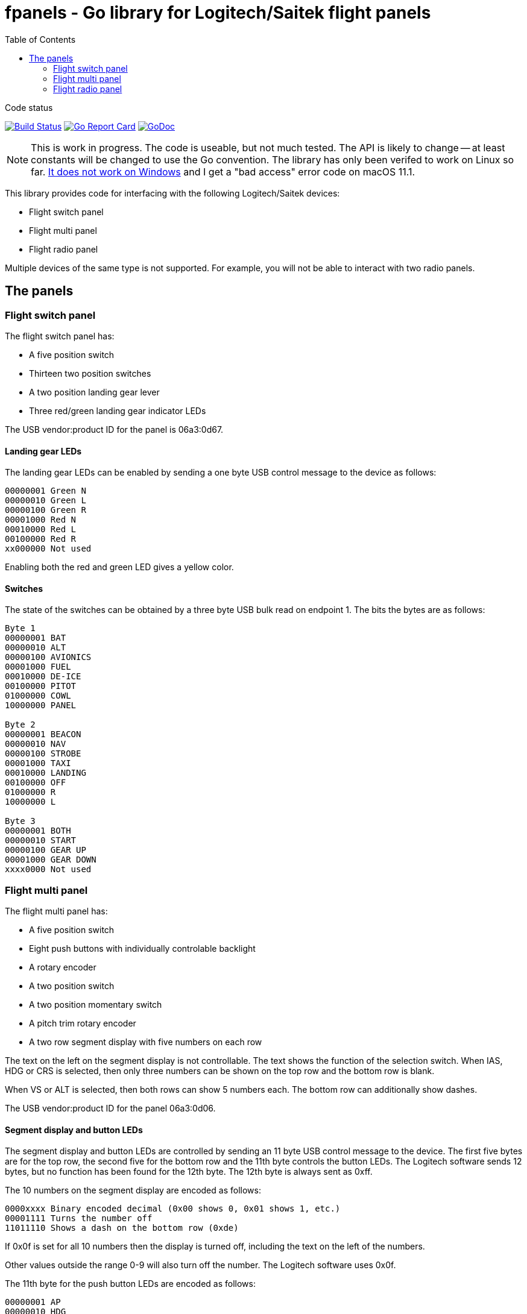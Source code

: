 = fpanels - Go library for Logitech/Saitek flight panels
:toc:

[sidebar]
.Code status
--
image:https://travis-ci.com/bjanders/fpanels.svg?branch=master["Build Status", link="https://travis-ci.com/bjanders/fpanels"]
image:https://goreportcard.com/badge/github.com/bjanders/fpanels["Go Report Card", link="https://goreportcard.com/report/github.com/bjanders/fpanels"]
image:https://godoc.org/github.com/bjanders/fpanels?status.svg["GoDoc", link="https://godoc.org/github.com/bjanders/fpanels"]
--

NOTE: This is work in progress. The code is useable, but not much tested. The API
is likely to change -- at least constants will be changed to use the Go convention. The library has only been verifed to work on Linux so far. https://github.com/bjanders/fpanels/issues/1[It
does not work on Windows] and I get a "bad access" error code on macOS 11.1.

This library provides code for interfacing with the following Logitech/Saitek
devices:

- Flight switch panel
- Flight multi panel
- Flight radio panel

Multiple devices of the same type is not supported. For example, you will not
be able to interact with two radio panels.

== The panels

=== Flight switch panel

The flight switch panel has:

- A five position switch
- Thirteen two position switches
- A two position landing gear lever
- Three red/green landing gear indicator LEDs 

The USB vendor:product ID for the panel is 06a3:0d67.

==== Landing gear LEDs

The landing gear LEDs can be enabled by sending a one byte USB control message to the device as follows:

----
00000001 Green N
00000010 Green L
00000100 Green R
00001000 Red N
00010000 Red L
00100000 Red R
xx000000 Not used
----

Enabling both the red and green LED gives a yellow color.

==== Switches

The state of the switches can be obtained by a three byte USB bulk read on
endpoint 1. The bits the bytes are as follows:

----
Byte 1
00000001 BAT
00000010 ALT
00000100 AVIONICS
00001000 FUEL
00010000 DE-ICE
00100000 PITOT
01000000 COWL
10000000 PANEL

Byte 2
00000001 BEACON
00000010 NAV
00000100 STROBE
00001000 TAXI
00010000 LANDING
00100000 OFF
01000000 R
10000000 L

Byte 3
00000001 BOTH
00000010 START
00000100 GEAR UP 
00001000 GEAR DOWN
xxxx0000 Not used
----

=== Flight multi panel

The flight multi panel has:

- A five position switch
- Eight push buttons with individually controlable backlight
- A rotary encoder
- A two position switch
- A two position momentary switch
- A pitch trim rotary encoder
- A two row segment display with five numbers on each row

The text on the left on the segment display is not controllable. The text 
shows the function of the selection switch. When IAS, HDG or CRS is
selected, then only three numbers can be shown on the top row and the
bottom row is blank.

When VS or ALT is selected, then both rows can show 5 numbers each. The 
bottom row can additionally show dashes.

The USB vendor:product ID for the panel 06a3:0d06.

==== Segment display and button LEDs

The segment display and button LEDs are controlled by sending an 11 byte USB
control message to the device. The first five bytes are for the top row, the
second five for the bottom row and the 11th byte controls the button LEDs.
The Logitech software sends 12 bytes, but no function has been found for the 12th
byte. The 12th byte is always sent as 0xff.

The 10 numbers on the segment display are encoded as follows:

----
0000xxxx Binary encoded decimal (0x00 shows 0, 0x01 shows 1, etc.)
00001111 Turns the number off
11011110 Shows a dash on the bottom row (0xde)
----

If 0x0f is set for all 10 numbers then the display is turned off, including the
text on the left of the numbers.

Other values outside the range 0-9 will also turn off the number. The Logitech
software uses 0x0f.

The 11th byte for the push button LEDs are encoded as follows:

----
00000001 AP
00000010 HDG
00000100 NAV
00001000 IAS
00010000 ALT
00100000 VS
01000000 APR
10000000 REV
----

==== Switches, buttons and encoders

The state of the switches can be obtained by a three byte USB bulk read on
endpont 1. The bits the bytes are as follows:

----
Byte 1
00000001 ALT
00000010 VS
00000100 IAS
00001000 HDG
00010000 CRS
00100000 Encoder cw
01000000 Encoder ccw
10000000 AP

Byte 2
00000001 HDG
00000010 NAV
00000100 IAS
00001000 ALT
00010000 VS
00100000 APR
01000000 REV
10000000 Throttle ARM

Byte 3
00000001 Flaps up
00000010 Flaps down
00000100 Pitch down
00001000 Pitch up
xxxx0000 Not used
----

=== Flight radio panel

The flight radio panel has:

- Two seven position function switches
- Two dual rotary encoders
- Two momentary push buttons
- Four five number segment displays

The segment displays can show numbers or dash in each position. In addition
a dot can be displayed in combination with a number.

The vendor:prduct ID for the panel is 06a3:0d05.

==== Segment displays

The segment displays are controlled by sending a 20 byte USB
control message to the device, 5 bytes per display, in the following order:
top left, top right, bottom left, bottom right.

The 20 display numbers are encoded as follows:

----
0000xxxx Binary encoded decimal (0x00 shows 0, 0x01 shows 1, etc.)
00001111 Turns the number off
1101xxxx Adds a dot to the number
1110xxxx Shows dash/minus
----

==== Switches, buttons and encoders

The state of the switches can be obtained by a three byte USB bulk read on
endpoint 1. The bits in the bytes are as follows:

----
Byte 1
00000001 1 COM1
00000010 1 COM2
00000100 1 NAV1
00001000 1 NAV2
00010000 1 ADF
00100000 1 DME
01000000 1 XPDR
10000000 2 COM1

Byte 2
00000001 2 COM2
00000010 2 NAV1
00000100 2 NAV2
00001000 2 ADF
00010000 2 DME
00100000 2 XPDR
01000000 1 ACT/STDBY
10000000 2 ACT/STDBY

Byte 3
00000001 1 inner encoder cw
00000010 1 inner encoder ccw
00000100 1 outer encoder cw
00001000 1 outer encoder ccw
00010000 2 inner encoder cw 
00100000 2 inner encoder ccw
01000000 2 outer encoder cw 
10000000 2 outer encoder ccw
----
